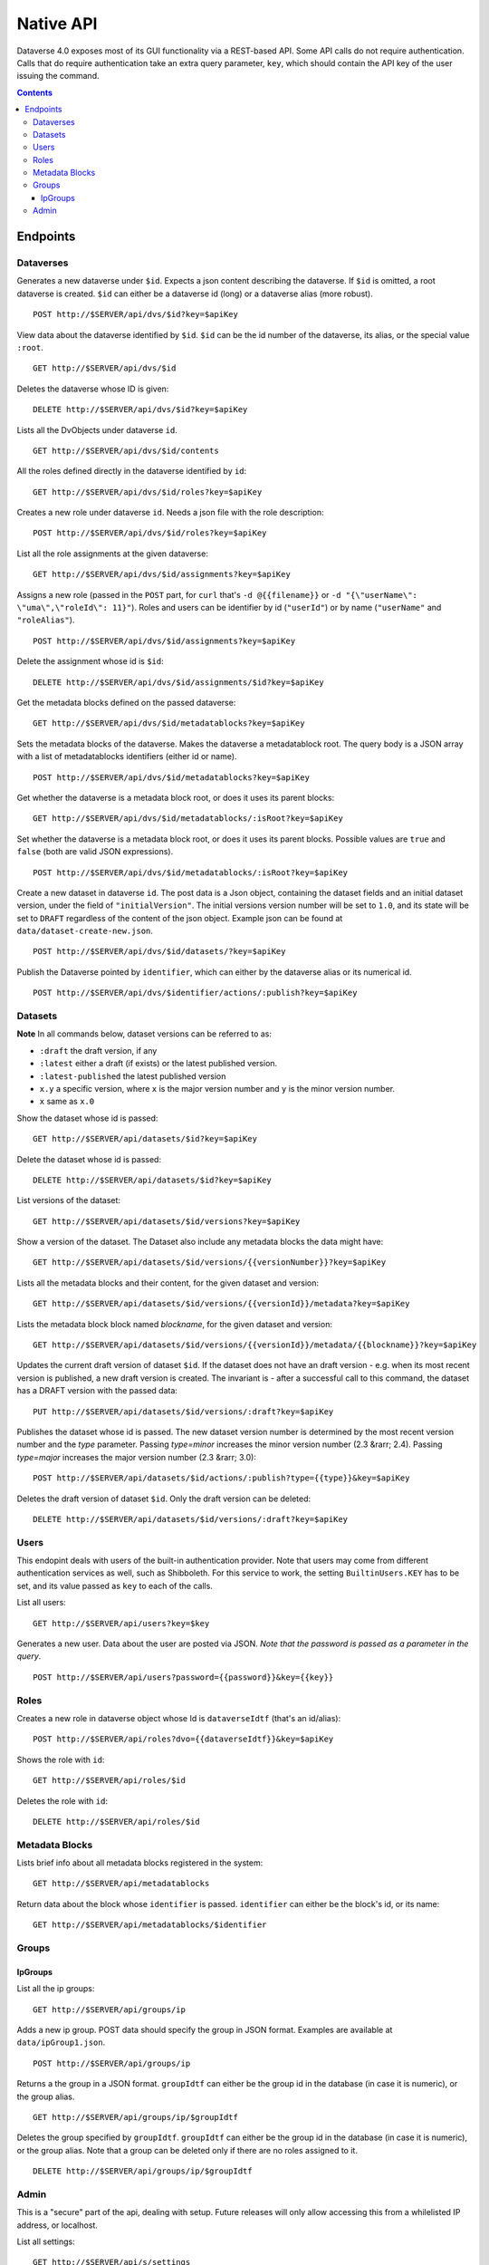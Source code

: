 Native API
==========

Dataverse 4.0 exposes most of its GUI functionality via a REST-based API. Some API calls do not require authentication. Calls that do require authentication take an extra query parameter, ``key``, which should contain the API key of the user issuing the command.

.. contents::

Endpoints
---------

Dataverses 
~~~~~~~~~~~
Generates a new dataverse under ``$id``. Expects a json content describing the dataverse.
If ``$id`` is omitted, a root dataverse is created. ``$id`` can either be a dataverse id (long) or a dataverse alias (more robust). ::

    POST http://$SERVER/api/dvs/$id?key=$apiKey

View data about the dataverse identified by ``$id``. ``$id`` can be the id number of the dataverse, its alias, or the special value ``:root``. ::

    GET http://$SERVER/api/dvs/$id

Deletes the dataverse whose ID is given::

    DELETE http://$SERVER/api/dvs/$id?key=$apiKey

Lists all the DvObjects under dataverse ``id``. ::

    GET http://$SERVER/api/dvs/$id/contents

All the roles defined directly in the dataverse identified by ``id``::

  GET http://$SERVER/api/dvs/$id/roles?key=$apiKey

Creates a new role under dataverse ``id``. Needs a json file with the role description::

  POST http://$SERVER/api/dvs/$id/roles?key=$apiKey

List all the role assignments at the given dataverse::

  GET http://$SERVER/api/dvs/$id/assignments?key=$apiKey

Assigns a new role (passed in the ``POST`` part, for ``curl`` that's ``-d @{{filename}}`` or ``-d "{\"userName\": \"uma\",\"roleId\": 11}"``). Roles and users can be identifier by id (``"userId"``) or by name (``"userName"`` and ``"roleAlias"``). ::

  POST http://$SERVER/api/dvs/$id/assignments?key=$apiKey

Delete the assignment whose id is ``$id``::

  DELETE http://$SERVER/api/dvs/$id/assignments/$id?key=$apiKey

Get the metadata blocks defined on the passed dataverse::

  GET http://$SERVER/api/dvs/$id/metadatablocks?key=$apiKey

Sets the metadata blocks of the dataverse. Makes the dataverse a metadatablock root. The query body is a JSON array with a list of metadatablocks identifiers (either id or name). ::

  POST http://$SERVER/api/dvs/$id/metadatablocks?key=$apiKey

Get whether the dataverse is a metadata block root, or does it uses its parent blocks::

  GET http://$SERVER/api/dvs/$id/metadatablocks/:isRoot?key=$apiKey

Set whether the dataverse is a metadata block root, or does it uses its parent blocks. Possible
values are ``true`` and ``false`` (both are valid JSON expressions). ::

  POST http://$SERVER/api/dvs/$id/metadatablocks/:isRoot?key=$apiKey

Create a new dataset in dataverse ``id``. The post data is a Json object, containing the dataset fields and an initial dataset version, under the field of ``"initialVersion"``. The initial versions version number will be set to ``1.0``, and its state will be set to ``DRAFT`` regardless of the content of the json object. Example json can be found at ``data/dataset-create-new.json``. ::

  POST http://$SERVER/api/dvs/$id/datasets/?key=$apiKey

Publish the Dataverse pointed by ``identifier``, which can either by the dataverse alias or its numerical id. ::

  POST http://$SERVER/api/dvs/$identifier/actions/:publish?key=$apiKey


Datasets
~~~~~~~~

**Note** In all commands below, dataset versions can be referred to as:

* ``:draft``  the draft version, if any
* ``:latest`` either a draft (if exists) or the latest published version.
* ``:latest-published`` the latest published version
* ``x.y`` a specific version, where ``x`` is the major version number and ``y`` is the minor version number.
* ``x`` same as ``x.0``

Show the dataset whose id is passed::

  GET http://$SERVER/api/datasets/$id?key=$apiKey

Delete the dataset whose id is passed::

  DELETE http://$SERVER/api/datasets/$id?key=$apiKey

List versions of the dataset::

  GET http://$SERVER/api/datasets/$id/versions?key=$apiKey

Show a version of the dataset. The Dataset also include any metadata blocks the data might have::
  
  GET http://$SERVER/api/datasets/$id/versions/{{versionNumber}}?key=$apiKey

Lists all the metadata blocks and their content, for the given dataset and version::

  GET http://$SERVER/api/datasets/$id/versions/{{versionId}}/metadata?key=$apiKey

Lists the metadata block block named `blockname`, for the given dataset and version::

  GET http://$SERVER/api/datasets/$id/versions/{{versionId}}/metadata/{{blockname}}?key=$apiKey

Updates the current draft version of dataset ``$id``. If the dataset does not have an draft version - e.g. when its most recent version is published, a new draft version is created. The invariant is - after a successful call to this command, the dataset has a DRAFT version with the passed data::

    PUT http://$SERVER/api/datasets/$id/versions/:draft?key=$apiKey

Publishes the dataset whose id is passed. The new dataset version number is determined by the most recent version number and the `type` parameter. Passing `type=minor` increases the minor version number (2.3 &rarr; 2.4). Passing `type=major` increases the major version number (2.3 &rarr; 3.0)::

    POST http://$SERVER/api/datasets/$id/actions/:publish?type={{type}}&key=$apiKey

Deletes the draft version of dataset ``$id``. Only the draft version can be deleted::

    DELETE http://$SERVER/api/datasets/$id/versions/:draft?key=$apiKey

Users
~~~~~

This endopint deals with users of the built-in authentication provider. Note that users may come from different authentication services as well, such as Shibboleth.
For this service to work, the setting ``BuiltinUsers.KEY`` has to be set, and its value passed as ``key`` to
each of the calls.

List all users::

  GET http://$SERVER/api/users?key=$key

Generates a new user. Data about the user are posted via JSON. *Note that the password is passed as a parameter in the query*. ::

  POST http://$SERVER/api/users?password={{password}}&key={{key}}

Roles
~~~~~

Creates a new role in dataverse object whose Id is ``dataverseIdtf`` (that's an id/alias)::
  
  POST http://$SERVER/api/roles?dvo={{dataverseIdtf}}&key=$apiKey

Shows the role with ``id``::

  GET http://$SERVER/api/roles/$id

Deletes the role with ``id``::

  DELETE http://$SERVER/api/roles/$id


Metadata Blocks
~~~~~~~~~~~~~~~

Lists brief info about all metadata blocks registered in the system::

  GET http://$SERVER/api/metadatablocks

Return data about the block whose ``identifier`` is passed. ``identifier`` can either be the block's id, or its name::

  GET http://$SERVER/api/metadatablocks/$identifier


Groups
~~~~~~

IpGroups
^^^^^^^^

List all the ip groups::

  GET http://$SERVER/api/groups/ip

Adds a new ip group. POST data should specify the group in JSON format. Examples are available at ``data/ipGroup1.json``. ::

  POST http://$SERVER/api/groups/ip

Returns a the group in a JSON format. ``groupIdtf`` can either be the group id in the database (in case it is numeric), or the group alias. ::

  GET http://$SERVER/api/groups/ip/$groupIdtf

Deletes the group specified by ``groupIdtf``. ``groupIdtf`` can either be the group id in the database (in case it is numeric), or the group alias. Note that a group can be deleted only if there are no roles assigned to it. ::

  DELETE http://$SERVER/api/groups/ip/$groupIdtf


Admin 
~~~~~~~~~~~~~~~~
This is a "secure" part of the api, dealing with setup. Future releases will only allow accessing this from a whilelisted IP address, or localhost.

List all settings::

  GET http://$SERVER/api/s/settings

Sets setting ``name`` to the body of the request::

  PUT http://$SERVER/api/s/settings/$name

Get the setting under ``name``::

  GET http://$SERVER/api/s/settings/$name

Delete the setting under ``name``::

  DELETE http://$SERVER/api/s/settings/$name

List the authentication provider factories. The alias field of these is used while configuring the providers themselves. ::

  GET http://$SERVER/api/s/authenticationProviderFactories

List all the authentication providers in the system (both enabled and disabled)::

  GET http://$SERVER/api/s/authenticationProviders

Add new authentication provider. The POST data is in JSON format, similar to the JSON retrieved from this command's ``GET`` counterpart. ::

  POST http://$SERVER/api/s/authenticationProviders 

Show data about an authentication provider::

  GET http://$SERVER/api/s/authenticationProviders/$id

Enable or disable an authentication provider (denoted by ``id``)::

  POST http://$SERVER/api/s/authenticationProviders/$id/:enabled

The body of the request should be either ``true`` or ``false``. Content type has to be ``application/json``, like so::

  curl -H "Content-type: application/json"  -X POST -d"false" http://localhost:8080/api/s/authenticationProviders/echo-dignified/:enabled

Deletes an authentication provider from the system. The command succeeds even if there is no such provider, as the postcondition holds: there is no provider by that id after the command returns. ::

  DELETE http://$SERVER/api/s/authenticationProviders/$id/

Creates a global role in the Dataverse installation. The data POSTed are assumed to be a role JSON. ::

    POST http://$SERVER/api/s/roles

Toggles superuser mode on the ``AuthenticatedUser`` whose ``identifier`` is passed. ::

    POST http://$SERVER/api/s/superuser/$identifier
